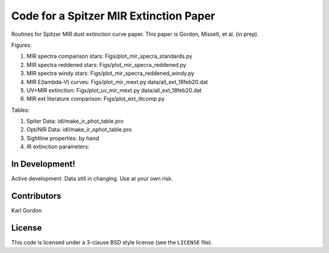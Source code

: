 Code for a Spitzer MIR Extinction Paper
=======================================

Routines for Spitzer MIR dust extinction curve paper.
This paper is Gordon, Misselt, et al. (in prep).

Figures:

1. MIR spectra comparison stars: Figs/plot_mir_specra_standards.py

2. MIR spectra reddened stars: Figs/plot_mir_specra_reddened.py

3. MIR spectra windy stars: Figs/plot_mir_specra_reddened_windy.py

4. MIR E(lambda-V) curves: Figs/plot_mir_mext.py data/all_ext_18feb20.dat

5. UV+MIR extinction: Figs/plot_uv_mir_mext.py data/all_ext_18feb20.dat

6. MIR ext literature comparison: Figs/plot_ext_litcomp.py

Tables:

1. Spiter Data: idl/make_ir_phot_table.pro

2. Opt/NIR Data: idl/make_ir_ophot_table.pro

3. Sightline properties: by hand

4. IR extinction parameters:

In Development!
---------------

Active development.
Data still in changing.
Use at your own risk.

Contributors
------------
Karl Gordon

License
-------

This code is licensed under a 3-clause BSD style license (see the
``LICENSE`` file).

